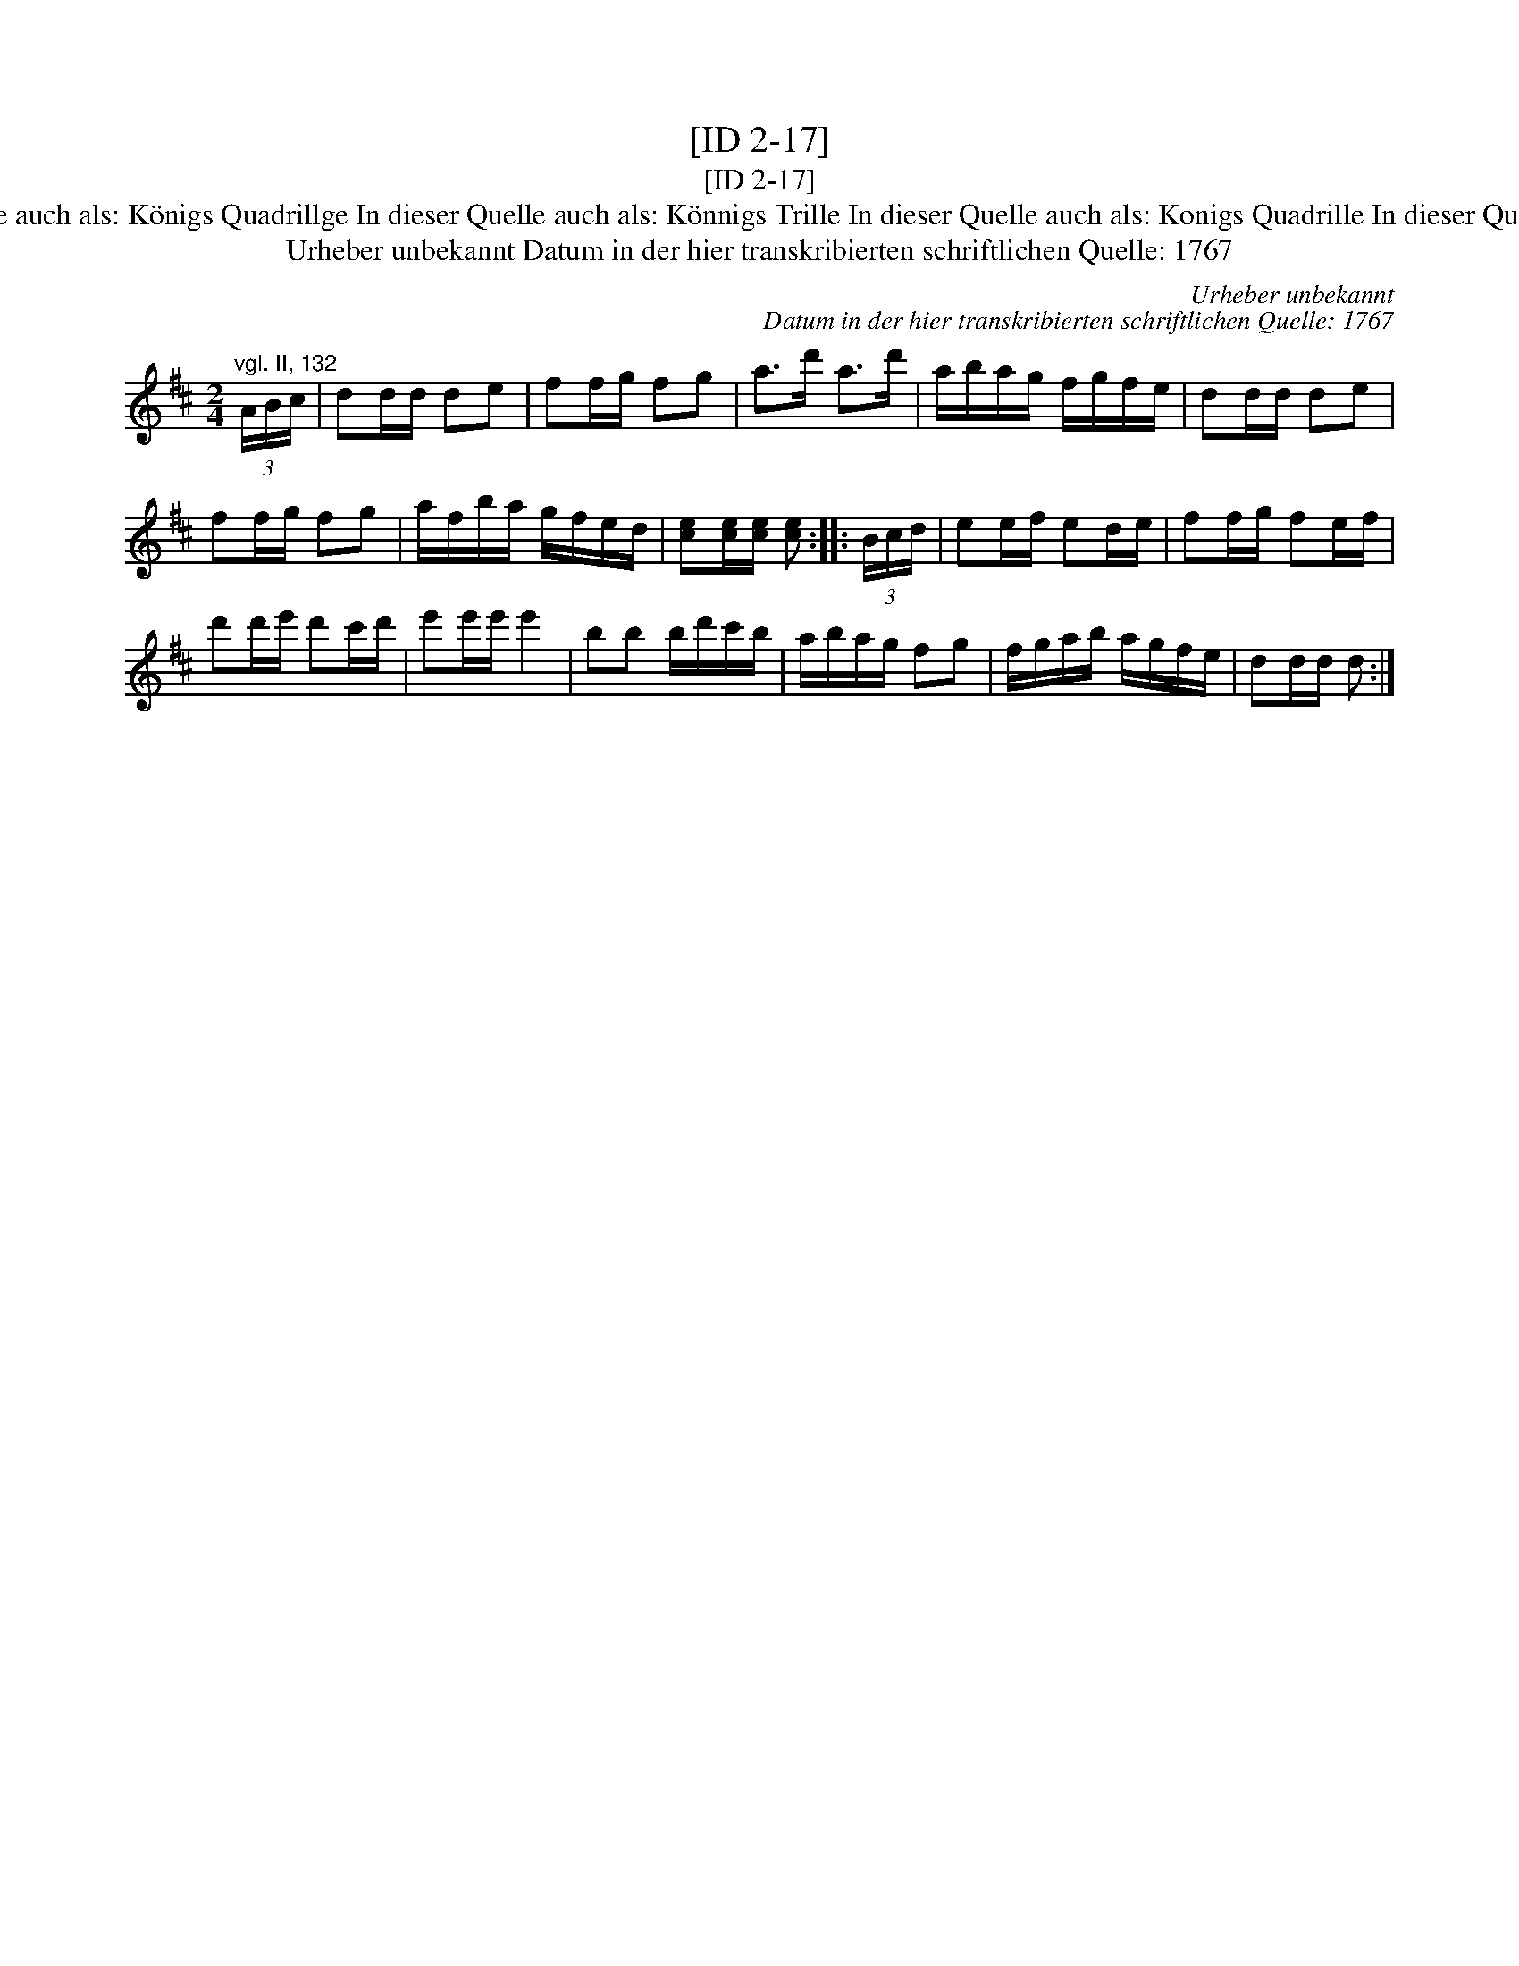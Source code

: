 X:1
T:[ID 2-17]
T:[ID 2-17]
T:Bezeichnung standardisiert: K\"onigs Quadrille; March In dieser Quelle auch als: K\"onigs Quadrillge In dieser Quelle auch als: K\"onnigs Trille In dieser Quelle auch als: Konigs Quadrille In dieser Quelle auch als: Konigs Quadrillge In dieser Quelle auch als: Quadrillge
T:Urheber unbekannt Datum in der hier transkribierten schriftlichen Quelle: 1767
C:Urheber unbekannt
C:Datum in der hier transkribierten schriftlichen Quelle: 1767
L:1/8
M:2/4
K:D
V:1 treble 
V:1
"^vgl. II, 132" (3A/B/c/ | dd/d/ de | ff/g/ fg | a>d' a>d' | a/b/a/g/ f/g/f/e/ | dd/d/ de | %6
 ff/g/ fg | a/f/b/a/ g/f/e/d/ | [ce][ce]/[ce]/ [ce] :: (3B/c/d/ | ee/f/ ed/e/ | ff/g/ fe/f/ | %12
 d'd'/e'/ d'c'/d'/ | e'e'/e'/ e'2 | bb b/d'/c'/b/ | a/b/a/g/ fg | f/g/a/b/ a/g/f/e/ | dd/d/ d :| %18

